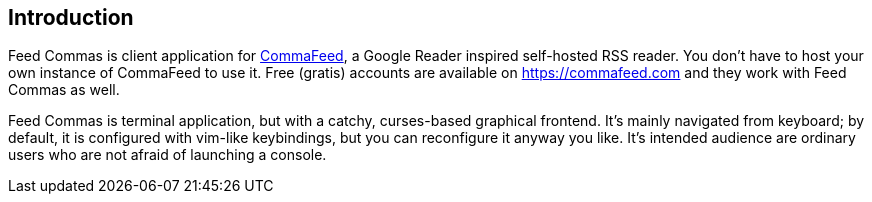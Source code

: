 :commafeed-github-url: https://github.com/Athou/commafeed

[[introduction]]
== Introduction

Feed Commas is client application for
{commafeed-github-url}[CommaFeed], a Google Reader inspired
self-hosted RSS reader. You don't have to host your own instance of CommaFeed
to use it. Free (gratis) accounts are available on https://commafeed.com and
they work with Feed Commas as well.

Feed Commas is terminal application, but with a catchy, curses-based graphical
frontend. It's mainly navigated from keyboard; by default, it is configured with
vim-like keybindings, but you can reconfigure it anyway you like. It's intended
audience are ordinary users who are not afraid of launching a console.

